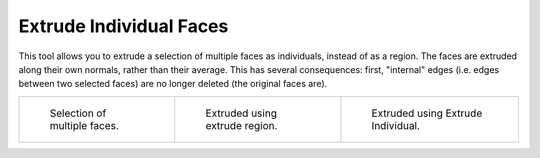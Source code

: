 .. _bpy.ops.mesh.extrude_faces_move:
.. _tool-mesh-extrude_individual:

************************
Extrude Individual Faces
************************

.. reference::

   :Mode:      Edit Mode
   :Tool:      :menuselection:`Toolbar --> Extrude Region --> Extrude Individual`
   :Menu:      :menuselection:`Mesh --> Extrude --> Individual Faces`
   :Shortcut:  :kbd:`Alt-E`

This tool allows you to extrude a selection of multiple faces as individuals, instead of as a region.
The faces are extruded along their own normals, rather than their average.
This has several consequences: first, "internal" edges
(i.e. edges between two selected faces) are no longer deleted (the original faces are).

.. list-table::

   * - .. figure:: /images/modeling_meshes_editing_face_extrude-individual-faces_multi.png
          :width: 200px

          Selection of multiple faces.

     - .. figure:: /images/modeling_meshes_editing_face_extrude-individual-faces_multi-region.png
          :width: 200px

          Extruded using extrude region.

     - .. figure:: /images/modeling_meshes_editing_face_extrude-individual-faces_multi-individual.png
          :width: 200px

          Extruded using Extrude Individual.
